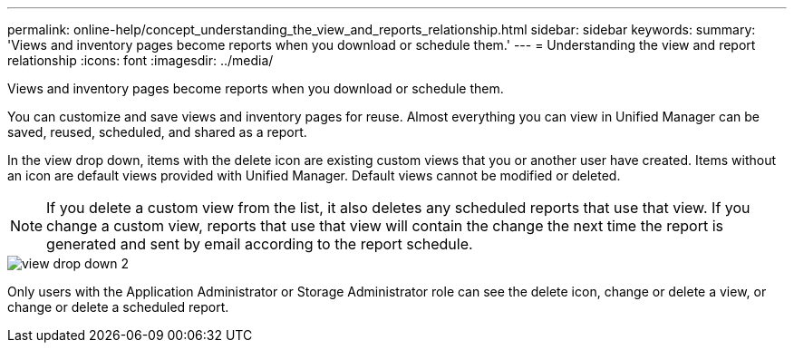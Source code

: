 ---
permalink: online-help/concept_understanding_the_view_and_reports_relationship.html
sidebar: sidebar
keywords: 
summary: 'Views and inventory pages become reports when you download or schedule them.'
---
= Understanding the view and report relationship
:icons: font
:imagesdir: ../media/

[.lead]
Views and inventory pages become reports when you download or schedule them.

You can customize and save views and inventory pages for reuse. Almost everything you can view in Unified Manager can be saved, reused, scheduled, and shared as a report.

In the view drop down, items with the delete icon are existing custom views that you or another user have created. Items without an icon are default views provided with Unified Manager. Default views cannot be modified or deleted.

[NOTE]
====
If you delete a custom view from the list, it also deletes any scheduled reports that use that view. If you change a custom view, reports that use that view will contain the change the next time the report is generated and sent by email according to the report schedule.
====

image::../media/view_drop_down_2.gif[]

Only users with the Application Administrator or Storage Administrator role can see the delete icon, change or delete a view, or change or delete a scheduled report.
